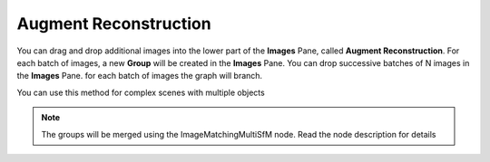 Augment Reconstruction
======================

You can drag and drop additional images into the lower part of the **Images** Pane, called **Augment Reconstruction**. For each batch of images, a new **Group** will be created in the **Images** Pane. You can drop successive batches of N images in the **Images** Pane.
for each batch of images the graph will branch.

You can use this method for complex scenes with multiple objects

.. note:: The groups will be merged using the ImageMatchingMultiSfM node. Read the node description for details

.. image:: /images/gui/image-gallery/augment_drag.jpg

.. image:: /images/gui/image-gallery/augment_graph.jpg

.. image:: /images/gui/image-gallery/augment_images.jpg
